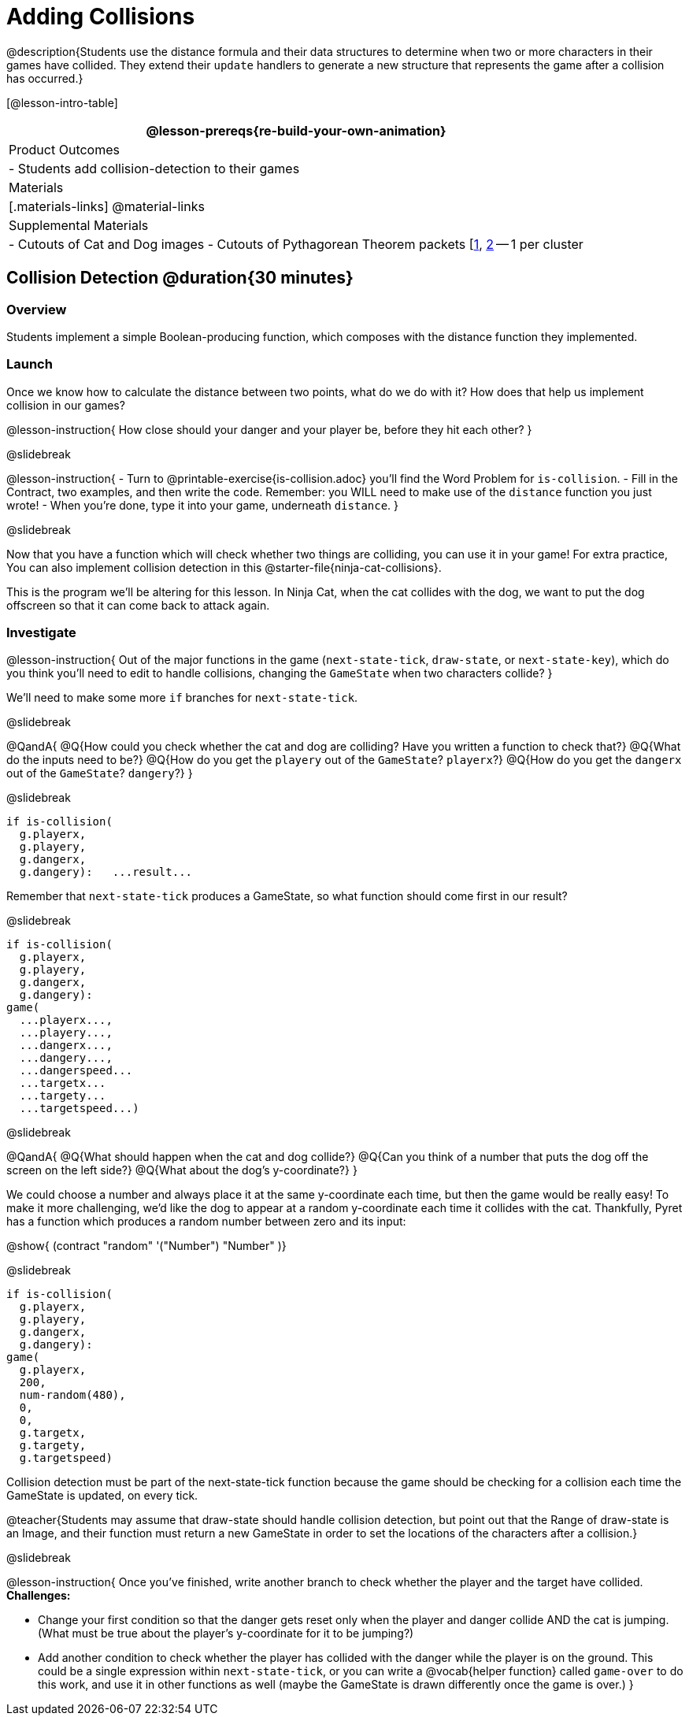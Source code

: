 = Adding Collisions

@description{Students use the distance formula and their data structures to determine when two or more characters in their games have collided. They extend their `update` handlers to generate a new structure that represents the game after a collision has occurred.}

[@lesson-intro-table]
|===
@lesson-prereqs{re-build-your-own-animation}

| Product Outcomes
|
- Students add collision-detection to their games

| Materials
|[.materials-links]
@material-links

| Supplemental Materials
|
- Cutouts of Cat and Dog images
- Cutouts of Pythagorean Theorem packets [link:images/pythag1.png[1], link:images/pythag2.png[2] -- 1 per cluster


|===

== Collision Detection @duration{30 minutes}

=== Overview
Students implement a simple Boolean-producing function, which composes with the distance function they implemented.

=== Launch
Once we know how to calculate the distance between two points, what do we do with it? How does that help us implement collision in our games?

@lesson-instruction{
How close should your danger and your player be, before they hit each other?
}

@slidebreak

@lesson-instruction{
- Turn to @printable-exercise{is-collision.adoc} you’ll find the Word Problem for `is-collision`.
- Fill in the Contract, two examples, and then write the code. Remember: you WILL need to make use of the `distance` function you just wrote!
- When you’re done, type it into your game, underneath `distance`.
}

@slidebreak

Now that you have a function which will check whether two things are colliding, you can use it in your game! For extra practice, You can also implement collision detection in this @starter-file{ninja-cat-collisions}.

This is the program we’ll be altering for this lesson. In Ninja Cat, when the cat collides with the dog, we want to put the dog offscreen so that it can come back to attack again.

=== Investigate
@lesson-instruction{
Out of the major functions in the game (`next-state-tick`, `draw-state`, or `next-state-key`), which do you think you’ll need to edit to handle collisions, changing the `GameState` when two characters collide?
}

We’ll need to make some more `if` branches for `next-state-tick`.

@slidebreak

@QandA{
@Q{How could you check whether the cat and dog are colliding? Have you written a function to check that?}
@Q{What do the inputs need to be?}
@Q{How do you get the `playery` out of the `GameState`? `playerx`?}
@Q{How do you get the `dangerx` out of the `GameState`? `dangery`?}
}

@slidebreak

```
if is-collision(
  g.playerx,
  g.playery,
  g.dangerx,
  g.dangery):   ...result...
```

Remember that `next-state-tick` produces a GameState, so what function should come first in our result?

@slidebreak
```
if is-collision(
  g.playerx,
  g.playery,
  g.dangerx,
  g.dangery):
game(
  ...playerx...,
  ...playery...,
  ...dangerx...,
  ...dangery...,
  ...dangerspeed...
  ...targetx...
  ...targety...
  ...targetspeed...)
```

@slidebreak

@QandA{
@Q{What should happen when the cat and dog collide?}
@Q{Can you think of a number that puts the dog off the screen on the left side?}
@Q{What about the dog’s y-coordinate?}
}

We could choose a number and always place it at the same y-coordinate each time, but then the game would be really easy! To make it more challenging, we’d like the dog to appear at a random y-coordinate each time it collides with the cat. Thankfully, Pyret has a function which produces a random number between zero and its input:

@show{ (contract "random" '("Number") "Number" )}


@slidebreak

```
if is-collision(
  g.playerx,
  g.playery,
  g.dangerx,
  g.dangery):
game(
  g.playerx,
  200,
  num-random(480),
  0,
  0,
  g.targetx,
  g.targety,
  g.targetspeed)
```

Collision detection must be part of the next-state-tick function because the game should be checking for a collision each time the GameState is updated, on every tick.

@teacher{Students may assume that draw-state should handle collision detection, but point out that the Range of draw-state is an Image, and their function must return a new GameState in order to set the locations of the characters after a collision.}

@slidebreak

@lesson-instruction{
Once you’ve finished, write another branch to check whether the player and the target have collided. *Challenges:*

- Change your first condition so that the danger gets reset only when the player and danger collide AND the cat is jumping. (What must be true about the player’s y-coordinate for it to be jumping?)
- Add another condition to check whether the player has collided with the danger while the player is on the ground. This could be a single expression within `next-state-tick`, or you can write a @vocab{helper function} called `game-over` to do this work, and use it in other functions as well (maybe the GameState is drawn differently once the game is over.)
}
